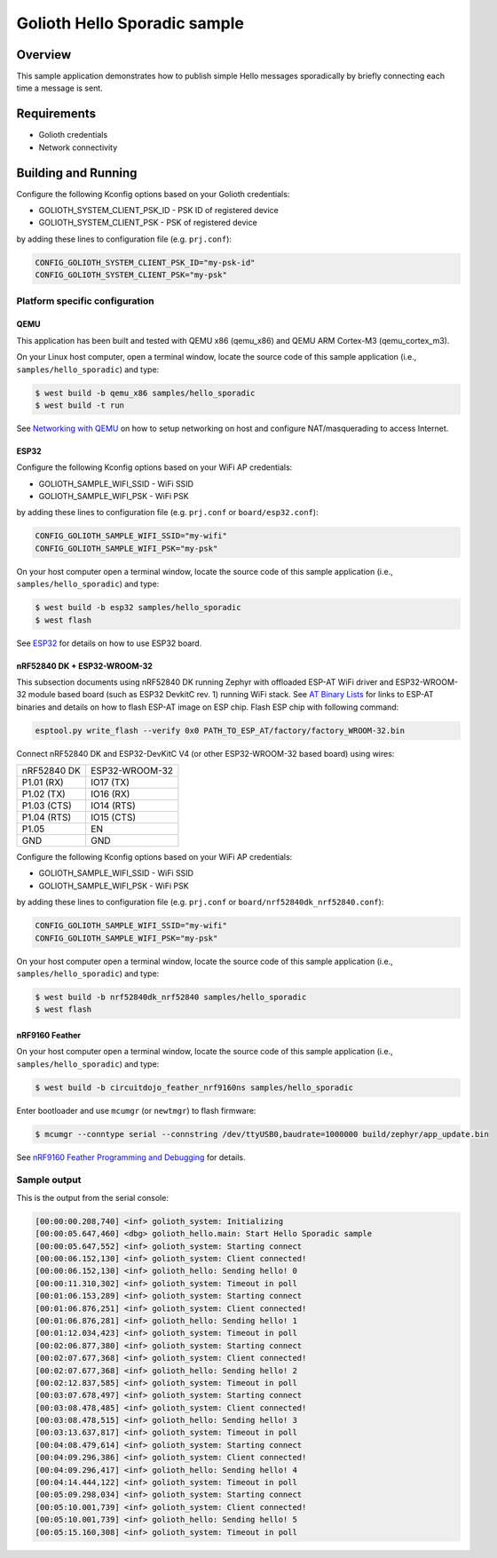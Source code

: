 Golioth Hello Sporadic sample
####################

Overview
********

This sample application demonstrates how to publish simple Hello messages
sporadically by briefly connecting each time a message is sent.

Requirements
************

- Golioth credentials
- Network connectivity

Building and Running
********************

Configure the following Kconfig options based on your Golioth credentials:

- GOLIOTH_SYSTEM_CLIENT_PSK_ID  - PSK ID of registered device
- GOLIOTH_SYSTEM_CLIENT_PSK     - PSK of registered device

by adding these lines to configuration file (e.g. ``prj.conf``):

.. code-block:: cfg

   CONFIG_GOLIOTH_SYSTEM_CLIENT_PSK_ID="my-psk-id"
   CONFIG_GOLIOTH_SYSTEM_CLIENT_PSK="my-psk"

Platform specific configuration
===============================

QEMU
----

This application has been built and tested with QEMU x86 (qemu_x86) and QEMU ARM
Cortex-M3 (qemu_cortex_m3).

On your Linux host computer, open a terminal window, locate the source code
of this sample application (i.e., ``samples/hello_sporadic``) and type:

.. code-block:: console

   $ west build -b qemu_x86 samples/hello_sporadic
   $ west build -t run

See `Networking with QEMU`_ on how to setup networking on host and configure
NAT/masquerading to access Internet.

ESP32
-----

Configure the following Kconfig options based on your WiFi AP credentials:

- GOLIOTH_SAMPLE_WIFI_SSID  - WiFi SSID
- GOLIOTH_SAMPLE_WIFI_PSK   - WiFi PSK

by adding these lines to configuration file (e.g. ``prj.conf`` or
``board/esp32.conf``):

.. code-block:: cfg

   CONFIG_GOLIOTH_SAMPLE_WIFI_SSID="my-wifi"
   CONFIG_GOLIOTH_SAMPLE_WIFI_PSK="my-psk"

On your host computer open a terminal window, locate the source code of this
sample application (i.e., ``samples/hello_sporadic``) and type:

.. code-block:: console

   $ west build -b esp32 samples/hello_sporadic
   $ west flash

See `ESP32`_ for details on how to use ESP32 board.

nRF52840 DK + ESP32-WROOM-32
----------------------------

This subsection documents using nRF52840 DK running Zephyr with offloaded ESP-AT
WiFi driver and ESP32-WROOM-32 module based board (such as ESP32 DevkitC rev.
1) running WiFi stack. See `AT Binary Lists`_ for links to ESP-AT binaries and
details on how to flash ESP-AT image on ESP chip. Flash ESP chip with following
command:

.. code-block:: console

   esptool.py write_flash --verify 0x0 PATH_TO_ESP_AT/factory/factory_WROOM-32.bin

Connect nRF52840 DK and ESP32-DevKitC V4 (or other ESP32-WROOM-32 based board)
using wires:

+-----------+--------------+
|nRF52840 DK|ESP32-WROOM-32|
|           |              |
+-----------+--------------+
|P1.01 (RX) |IO17 (TX)     |
+-----------+--------------+
|P1.02 (TX) |IO16 (RX)     |
+-----------+--------------+
|P1.03 (CTS)|IO14 (RTS)    |
+-----------+--------------+
|P1.04 (RTS)|IO15 (CTS)    |
+-----------+--------------+
|P1.05      |EN            |
+-----------+--------------+
|GND        |GND           |
+-----------+--------------+

Configure the following Kconfig options based on your WiFi AP credentials:

- GOLIOTH_SAMPLE_WIFI_SSID - WiFi SSID
- GOLIOTH_SAMPLE_WIFI_PSK  - WiFi PSK

by adding these lines to configuration file (e.g. ``prj.conf`` or
``board/nrf52840dk_nrf52840.conf``):

.. code-block:: cfg

   CONFIG_GOLIOTH_SAMPLE_WIFI_SSID="my-wifi"
   CONFIG_GOLIOTH_SAMPLE_WIFI_PSK="my-psk"

On your host computer open a terminal window, locate the source code of this
sample application (i.e., ``samples/hello_sporadic``) and type:

.. code-block:: console

   $ west build -b nrf52840dk_nrf52840 samples/hello_sporadic
   $ west flash

nRF9160 Feather
---------------

On your host computer open a terminal window, locate the source code of this
sample application (i.e., ``samples/hello_sporadic``) and type:

.. code-block:: console

   $ west build -b circuitdojo_feather_nrf9160ns samples/hello_sporadic

Enter bootloader and use ``mcumgr`` (or ``newtmgr``) to flash firmware:

.. code-block:: console

   $ mcumgr --conntype serial --connstring /dev/ttyUSB0,baudrate=1000000 build/zephyr/app_update.bin

See `nRF9160 Feather Programming and Debugging`_ for details.

Sample output
=============

This is the output from the serial console:

.. code-block:: console

   [00:00:00.208,740] <inf> golioth_system: Initializing
   [00:00:05.647,460] <dbg> golioth_hello.main: Start Hello Sporadic sample
   [00:00:05.647,552] <inf> golioth_system: Starting connect
   [00:00:06.152,130] <inf> golioth_system: Client connected!
   [00:00:06.152,130] <inf> golioth_hello: Sending hello! 0
   [00:00:11.310,302] <inf> golioth_system: Timeout in poll
   [00:01:06.153,289] <inf> golioth_system: Starting connect
   [00:01:06.876,251] <inf> golioth_system: Client connected!
   [00:01:06.876,281] <inf> golioth_hello: Sending hello! 1
   [00:01:12.034,423] <inf> golioth_system: Timeout in poll
   [00:02:06.877,380] <inf> golioth_system: Starting connect
   [00:02:07.677,368] <inf> golioth_system: Client connected!
   [00:02:07.677,368] <inf> golioth_hello: Sending hello! 2
   [00:02:12.837,585] <inf> golioth_system: Timeout in poll
   [00:03:07.678,497] <inf> golioth_system: Starting connect
   [00:03:08.478,485] <inf> golioth_system: Client connected!
   [00:03:08.478,515] <inf> golioth_hello: Sending hello! 3
   [00:03:13.637,817] <inf> golioth_system: Timeout in poll
   [00:04:08.479,614] <inf> golioth_system: Starting connect
   [00:04:09.296,386] <inf> golioth_system: Client connected!
   [00:04:09.296,417] <inf> golioth_hello: Sending hello! 4
   [00:04:14.444,122] <inf> golioth_system: Timeout in poll
   [00:05:09.298,034] <inf> golioth_system: Starting connect
   [00:05:10.001,739] <inf> golioth_system: Client connected!
   [00:05:10.001,739] <inf> golioth_hello: Sending hello! 5
   [00:05:15.160,308] <inf> golioth_system: Timeout in poll

.. _Networking with QEMU: https://docs.zephyrproject.org/latest/guides/networking/qemu_setup.html#networking-with-qemu
.. _ESP32: https://docs.zephyrproject.org/latest/boards/xtensa/esp32/doc/index.html
.. _AT Binary Lists: https://docs.espressif.com/projects/esp-at/en/latest/AT_Binary_Lists/index.html
.. _nRF9160 Feather Programming and Debugging: https://docs.jaredwolff.com/nrf9160-programming-and-debugging.html
